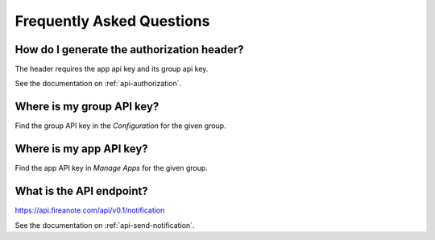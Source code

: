 Frequently Asked Questions
==========================

How do I generate the authorization header?
-------------------------------------------

The header requires the app api key and its group api key.

See the documentation on :ref:`api-authorization`.

.. _faq-group-api-key:
Where is my group API key?
--------------------------

Find the group API key in the `Configuration` for the given group.

.. image:: _static/images/group-configuration.png
  :alt: Group configuration

.. image:: _static/images/group-configuration-api-key.png
  :alt: Group API key


Where is my app API key?
------------------------

Find the app API key in `Manage Apps` for the given group.

.. image:: _static/images/group-apps.png
  :alt: Manage apps

.. image:: _static/images/app-api-key.png
  :alt: App API key


What is the API endpoint?
-------------------------

https://api.fireanote.com/api/v0.1/notification

See the documentation on :ref:`api-send-notification`.
